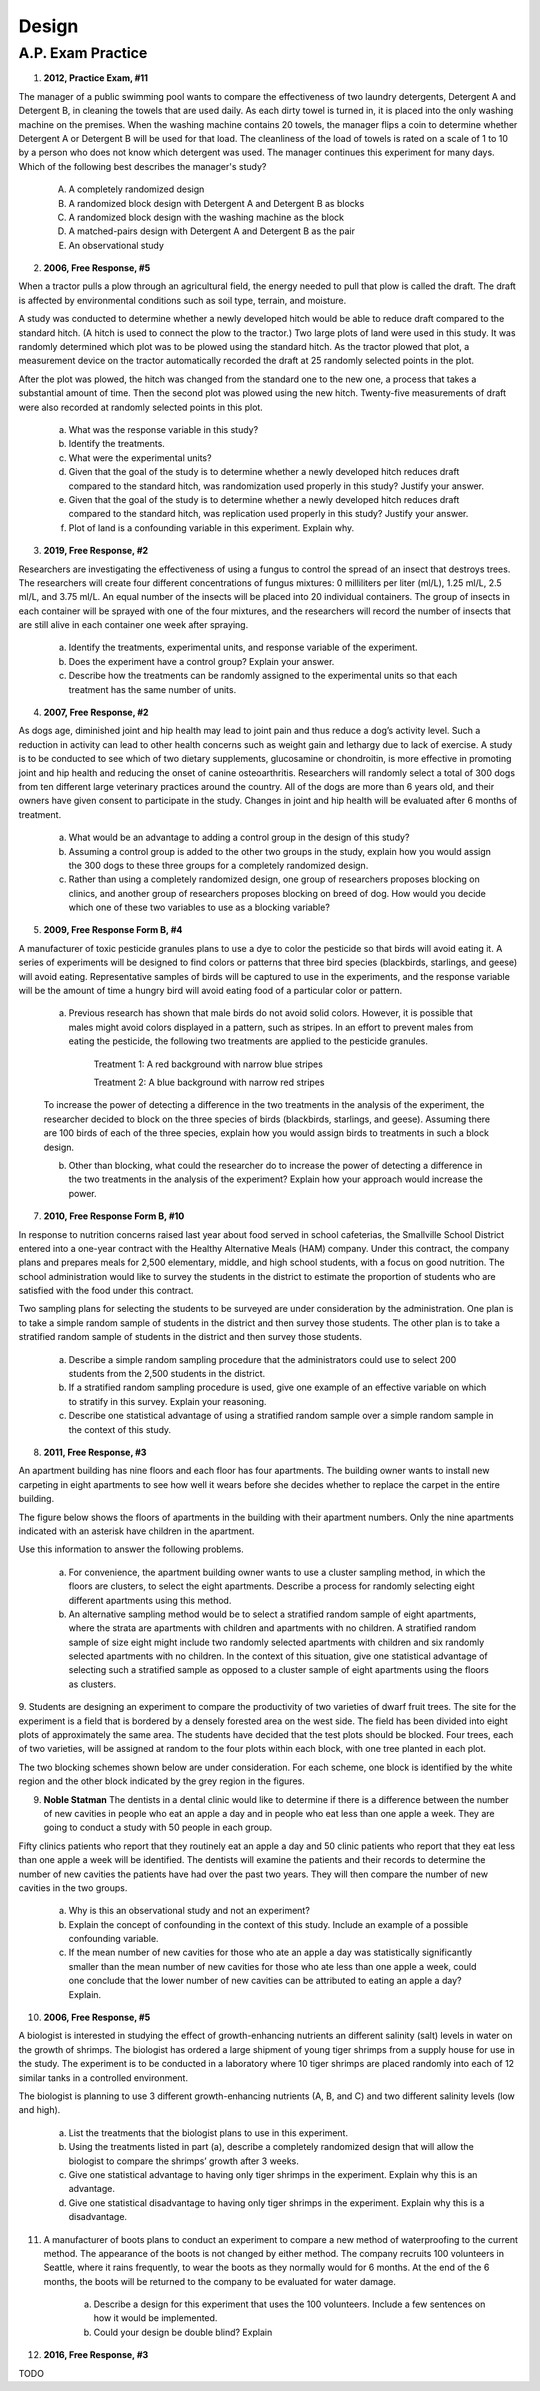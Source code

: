 .. _experimental_design_introduction_classwork:

======
Design
======

A.P. Exam Practice
------------------

1. **2012, Practice Exam, #11** 
   
The manager of a public swimming pool wants to compare the effectiveness of two laundry detergents, Detergent A and Detergent B, in cleaning the towels that are used daily. As each dirty towel is turned in, it is placed into the only washing machine on the premises. When the washing machine contains 20 towels, the manager flips a coin to determine whether Detergent A or Detergent B will be used for that load. The cleanliness of the load of towels is rated on a scale of 1 to 10 by a person who does not know which detergent was used. The manager continues this experiment for many days. Which of the following best describes the manager's study?

    (A) A completely randomized design

    (B) A randomized block design with Detergent A and Detergent B as blocks

    (C) A randomized block design with the washing machine as the block

    (D) A matched-pairs design with Detergent A and Detergent B as the pair

    (E) An observational study

2. **2006, Free Response, #5** 
   
When a tractor pulls a plow through an agricultural field, the energy needed to pull that plow is called the draft. The draft is affected by environmental conditions such as soil type, terrain, and moisture. 

A study was conducted to determine whether a newly developed hitch would be able to reduce draft compared to the standard hitch. (A hitch is used to connect the plow to the tractor.) Two large plots of land were used in this study. It was randomly determined which plot was to be plowed using the standard hitch. As the tractor plowed that plot, a measurement device on the tractor automatically recorded the draft at 25 randomly selected points in the plot.

After the plot was plowed, the hitch was changed from the standard one to the new one, a process that takes a substantial amount of time. Then the second plot was plowed using the new hitch. Twenty-five measurements of draft were also recorded at randomly selected points in this plot.

	a. What was the response variable in this study?
	 
	b. Identify the treatments.
	 
	c. What were the experimental units?

	d. Given that the goal of the study is to determine whether a newly developed hitch reduces draft compared to the standard hitch, was randomization used properly in this study? Justify your answer.

	e. Given that the goal of the study is to determine whether a newly developed hitch reduces draft compared to the standard hitch, was replication used properly in this study? Justify your answer.

	f. Plot of land is a confounding variable in this experiment. Explain why. 

3. **2019, Free Response, #2** 
   
Researchers are investigating the effectiveness of using a fungus to control the spread of an insect that destroys trees. The researchers will create four different concentrations of fungus mixtures: 0 milliliters per liter (ml/L), 1.25 ml/L, 2.5 ml/L, and 3.75 ml/L. An equal number of the insects will be placed into 20 individual containers. The group of insects in each container will be sprayed with one of the four mixtures, and the researchers will record the number of insects that are still alive in each container one week after spraying.

	a. Identify the treatments, experimental units, and response variable of the experiment.

	b. Does the experiment have a control group? Explain your answer.

	c. Describe how the treatments can be randomly assigned to the experimental units so that each treatment has the same number of units.

4. **2007, Free Response, #2**

As dogs age, diminished joint and hip health may lead to joint pain and thus reduce a dog’s activity level. Such a reduction in activity can lead to other health concerns such as weight gain and lethargy due to lack of exercise. A study is to be conducted to see which of two dietary supplements, glucosamine or chondroitin, is more effective in promoting joint and hip health and reducing the onset of canine osteoarthritis. Researchers will randomly select a total of 300 dogs from ten different large veterinary practices around the country. All of the dogs are more than 6 years old, and their owners have given consent to participate in the study. Changes in joint and hip health will be evaluated after 6 months of treatment.

	a. What would be an advantage to adding a control group in the design of this study?

	b. Assuming a control group is added to the other two groups in the study, explain how you would assign the 300 dogs to these three groups for a completely randomized design.

	c. Rather than using a completely randomized design, one group of researchers proposes blocking on clinics, and another group of researchers proposes blocking on breed of dog. How would you decide which one of these two variables to use as a blocking variable?

5. **2009, Free Response Form B, #4**

A manufacturer of toxic pesticide granules plans to use a dye to color the pesticide so that birds will avoid eating it. A series of experiments will be designed to find colors or patterns that three bird species (blackbirds, starlings, and geese) will avoid eating. Representative samples of birds will be captured to use in the experiments, and the response variable will be the amount of time a hungry bird will avoid eating food of a particular color or pattern.

	a. Previous research has shown that male birds do not avoid solid colors. However, it is possible that males might avoid colors displayed in a pattern, such as stripes. In an effort to prevent males from eating the pesticide, the following two treatments are applied to the pesticide granules.


		Treatment 1: A red background with narrow blue stripes
		

		Treatment 2: A blue background with narrow red stripes

	To increase the power of detecting a difference in the two treatments in the analysis of the experiment, the researcher decided to block on the three species of birds (blackbirds, starlings, and geese). Assuming there are 100 birds of each of the three species, explain how you would assign birds to treatments in such a block design.

	b. Other than blocking, what could the researcher do to increase the power of detecting a difference in the two treatments in the analysis of the experiment? Explain how your approach would increase the power.

7. **2010, Free Response Form B, #10**

In response to nutrition concerns raised last year about food served in school cafeterias, the Smallville School District entered into a one-year contract with the Healthy Alternative Meals (HAM) company. Under this contract, the company plans and prepares meals for 2,500 elementary, middle, and high school students, with a focus on good nutrition. The school administration would like to survey the students in the district to estimate the proportion of students who are satisfied with the food under this contract.

Two sampling plans for selecting the students to be surveyed are under consideration by the administration. One plan is to take a simple random sample of students in the district and then survey those students. The other plan is to take a stratified random sample of students in the district and then survey those students.

	a. Describe a simple random sampling procedure that the administrators could use to select 200 students from the 2,500 students in the district.

	b. If a stratified random sampling procedure is used, give one example of an effective variable on which to stratify in this survey. Explain your reasoning.

	c. Describe one statistical advantage of using a stratified random sample over a simple random sample in the context of this study.

8. **2011, Free Response, #3**

An apartment building has nine floors and each floor has four apartments. The building owner wants to install new carpeting in eight apartments to see how well it wears before she decides whether to replace the carpet in the entire building.

The figure below shows the floors of apartments in the building with their apartment numbers. Only the nine apartments indicated with an asterisk have children in the apartment.

.. image:: ../../../assets/imgs/classwork/2011_apstats_frp_03.png
	:align: center

Use this information to answer the following problems.

	a. For convenience, the apartment building owner wants to use a cluster sampling method, in which the floors are clusters, to select the eight apartments. Describe a process for randomly selecting eight different apartments using this method.

	b. An alternative sampling method would be to select a stratified random sample of eight apartments, where the strata are apartments with children and apartments with no children. A stratified random sample of size eight might include two randomly selected apartments with children and six randomly selected apartments with no children. In the context of this situation, give one statistical advantage of selecting such a stratified sample as opposed to a cluster sample of eight apartments using the floors as clusters.

9. Students are designing an experiment to compare the productivity of two varieties of dwarf fruit trees. The site for the experiment is a field that is bordered by a densely forested area on the west side. The field has been divided into eight plots of approximately the same area. The students have decided that the test plots should be blocked. Four trees, each of two varieties, will be assigned at random to the
four plots within each block, with one tree planted in each plot.

The two blocking schemes shown below are under consideration. For each scheme, one block is identified by the white region and the other block indicated by the grey region in the figures.

.. image:: ../../../assets/imgs/classwork/noblestatman_design_03.png
	:align: center
	
	a. Which of the blocking schemes , A or B, is better for this experiment? Explain.

	b. Even though the students have decided to block, they must randomly assign the varieties of the trees to the plots within each block. What is the purpose of this randomization in the context of the experiment?

9. **Noble Statman** The dentists in a dental clinic would like to determine if there is a difference between the number of new cavities in people who eat an apple a day and in people who eat less than one apple a week. They are going to conduct a study with 50 people in each group.

Fifty clinics patients who report that they routinely eat an apple a day and 50 clinic patients who report that they eat less than one apple a week will be identified. The dentists will examine the patients and their records to determine the number of new cavities the patients have had over the past two years. They will then compare the number of new cavities in the two groups.

	a. Why is this an observational study and not an experiment?

	b. Explain the concept of confounding in the context of this study. Include an example of a possible confounding variable.

	c. If the mean number of new cavities for those who ate an apple a day was statistically significantly smaller than the mean number of new cavities for those who ate less than one apple a week, could one conclude that the lower number of new cavities can be attributed to eating an apple a day? Explain.

10. **2006, Free Response, #5** 

A biologist is interested in studying the effect of growth-enhancing nutrients an different salinity (salt) levels in water on the growth of shrimps. The biologist has ordered a large shipment of young tiger shrimps from a supply house for use in the study. The experiment is to be conducted in a laboratory where 10 tiger shrimps are placed randomly into each of 12 similar tanks in a controlled environment.

The biologist is planning to use 3 different growth-enhancing nutrients (A, B, and C) and two different
salinity levels (low and high).

	a. List the treatments that the biologist plans to use in this experiment.

	b. Using the treatments listed in part (a), describe a completely randomized design that will allow the biologist to compare the shrimps’ growth after 3 weeks.

	c. Give one statistical advantage to having only tiger shrimps in the experiment. Explain why this is an advantage.

	d. Give one statistical disadvantage to having only tiger shrimps in the experiment. Explain why this is a disadvantage.

11. A manufacturer of boots plans to conduct an experiment to compare a new method of waterproofing to the current method. The appearance of the boots is not changed by either method. The company recruits 100 volunteers in Seattle, where it rains frequently, to wear the boots as they normally would for 6 months. At the end of the 6 months, the boots will be returned to the company to be evaluated for water damage.

	a. Describe a design for this experiment that uses the 100 volunteers. Include a few sentences on how it would be implemented.

	b. Could your design be double blind? Explain

12. **2016, Free Response, #3**

TODO
